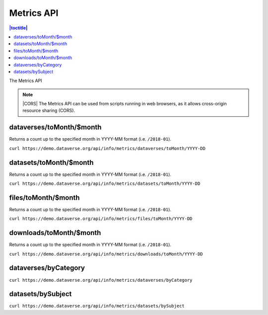 Metrics API
===========

.. contents:: |toctitle|
    :local:

The Metrics API

.. note:: |CORS| The Metrics API can be used from scripts running in web browsers, as it allows cross-origin resource sharing (CORS).

.. _CORS: https://www.w3.org/TR/cors/

dataverses/toMonth/$month
----------------------

Returns a count up to the specified month in YYYY-MM format (i.e. ``/2018-01``).

``curl https://demo.dataverse.org/api/info/metrics/dataverses/toMonth/YYYY-DD``

datasets/toMonth/$month
------------------------

Returns a count up to the specified month in YYYY-MM format (i.e. ``/2018-01``).

``curl https://demo.dataverse.org/api/info/metrics/datasets/toMonth/YYYY-DD``

files/toMonth/$month
------------------------

Returns a count up to the specified month in YYYY-MM format (i.e. ``/2018-01``).

``curl https://demo.dataverse.org/api/info/metrics/files/toMonth/YYYY-DD``

downloads/toMonth/$month
------------------------

Returns a count up to the specified month in YYYY-MM format (i.e. ``/2018-01``).

``curl https://demo.dataverse.org/api/info/metrics/downloads/toMonth/YYYY-DD``

dataverses/byCategory
------------------------

``curl https://demo.dataverse.org/api/info/metrics/dataverses/byCategory``

datasets/bySubject
------------------------

``curl https://demo.dataverse.org/api/info/metrics/datasets/bySubject``

.. |CORS| raw:: html

      <span class="label label-success pull-right">
        CORS
      </span>
